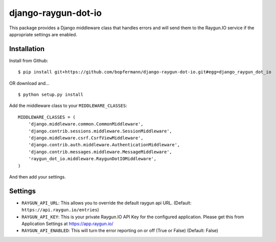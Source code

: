 django-raygun-dot-io
==========================

This package provides a Django middleware class that handles errors
and will send them to the Raygun.IO service if the appropriate settings
are enabled.

Installation
------------

Install from Github:

::

    $ pip install git+https://github.com/bopfermann/django-raygun-dot-io.git#egg=django_raygun_dot_io

OR download and...

::

    $ python setup.py install

Add the middleware class to your ``MIDDLEWARE_CLASSES``:

::

    MIDDLEWARE_CLASSES = (
        'django.middleware.common.CommonMiddleware',
        'django.contrib.sessions.middleware.SessionMiddleware',
        'django.middleware.csrf.CsrfViewMiddleware',
        'django.contrib.auth.middleware.AuthenticationMiddleware',
        'django.contrib.messages.middleware.MessageMiddleware',
        'raygun_dot_io.middleware.RaygunDotIOMiddleware',
    )

And then add your settings.

Settings
--------

* ``RAYGUN_API_URL``: This allows you to override the default
  raygun api URL. (Default: ``https://api.raygun.io/entries``)

* ``RAYGUN_API_KEY``: This is your private Raygun.IO API Key
  for the configured application.  Please get this from
  Application Settings at https://app.raygun.io/

* ``RAYGUN_API_ENABLED``: This will turn the error reporting
  on or off (True or False) (Default: False)

